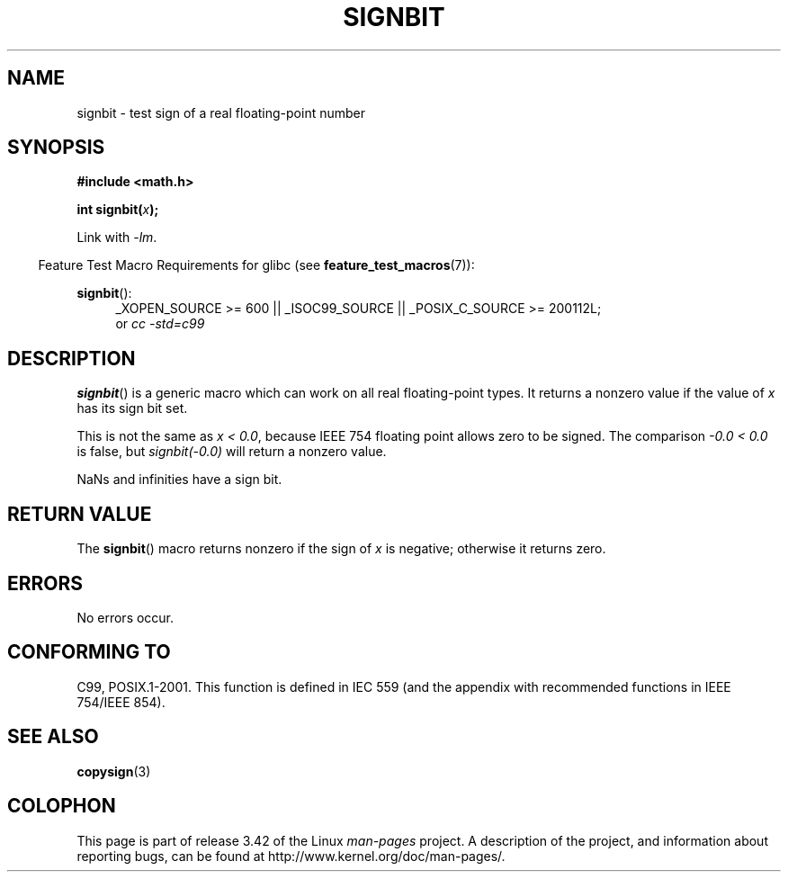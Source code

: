 .\" Copyright 2002 Walter Harms (walter.harms@informatik.uni-oldenburg.de)
.\" and Copyright 2008, Linux Foundation, written by Michael Kerrisk
.\"     <mtk.manpages@gmail.com>
.\" Distributed under GPL
.\" Based on glibc infopages, copyright Free Software Foundation
.TH SIGNBIT 3 2010-09-20 "GNU" "Linux Programmer's Manual"
.SH NAME
signbit \- test sign of a real floating-point number
.SH SYNOPSIS
.B "#include <math.h>"
.sp
.BI  "int signbit(" x ");"
.sp
Link with \fI\-lm\fP.
.sp
.in -4n
Feature Test Macro Requirements for glibc (see
.BR feature_test_macros (7)):
.in
.sp
.ad l
.BR signbit ():
.RS 4
_XOPEN_SOURCE\ >=\ 600 || _ISOC99_SOURCE ||
_POSIX_C_SOURCE\ >=\ 200112L;
.br
or
.I cc\ -std=c99
.RE
.ad
.SH DESCRIPTION
.BR signbit ()
is a generic macro which can work on all real floating-point types.
It returns a nonzero value if the value of
.I x
has its sign bit set.
.PP
This is not the same as
.IR "x < 0.0" ,
because IEEE 754 floating point allows zero to be signed.
The comparison
.IR "-0.0 < 0.0"
is false, but
.IR "signbit(\-0.0)"
will return a nonzero value.

NaNs and infinities have a sign bit.
.SH RETURN VALUE
The
.BR signbit ()
macro returns nonzero if the sign of
.I x
is negative; otherwise it returns zero.
.SH ERRORS
No errors occur.
.SH "CONFORMING TO"
C99, POSIX.1-2001.
This function is defined in IEC 559 (and the appendix with
recommended functions in IEEE 754/IEEE 854).
.SH "SEE ALSO"
.BR copysign (3)
.SH COLOPHON
This page is part of release 3.42 of the Linux
.I man-pages
project.
A description of the project,
and information about reporting bugs,
can be found at
http://www.kernel.org/doc/man-pages/.
